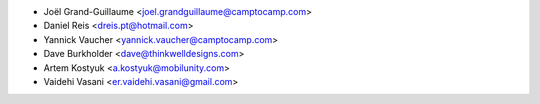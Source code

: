 * Joël Grand-Guillaume <joel.grandguillaume@camptocamp.com>
* Daniel Reis <dreis.pt@hotmail.com>
* Yannick Vaucher <yannick.vaucher@camptocamp.com>
* Dave Burkholder <dave@thinkwelldesigns.com>
* Artem Kostyuk <a.kostyuk@mobilunity.com>
* Vaidehi Vasani <er.vaidehi.vasani@gmail.com>
